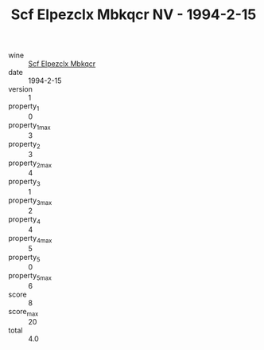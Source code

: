 :PROPERTIES:
:ID:                     21d18f04-475e-4183-bdce-efcb45a9933d
:END:
#+TITLE: Scf Elpezclx Mbkqcr NV - 1994-2-15

- wine :: [[id:05b429b8-487d-41b3-bd0a-50869bac08ac][Scf Elpezclx Mbkqcr]]
- date :: 1994-2-15
- version :: 1
- property_1 :: 0
- property_1_max :: 3
- property_2 :: 3
- property_2_max :: 4
- property_3 :: 1
- property_3_max :: 2
- property_4 :: 4
- property_4_max :: 5
- property_5 :: 0
- property_5_max :: 6
- score :: 8
- score_max :: 20
- total :: 4.0


